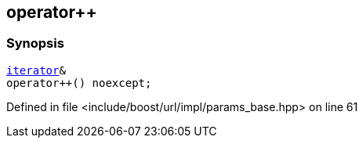 :relfileprefix: ../../../../
[#1931CD2ED95B825770762B606B778478751E5B8F]
== operator++



=== Synopsis

[source,cpp,subs="verbatim,macros,-callouts"]
----
xref:reference/boost/urls/params_base/iterator.adoc[iterator]&
operator++() noexcept;
----

Defined in file <include/boost/url/impl/params_base.hpp> on line 61


